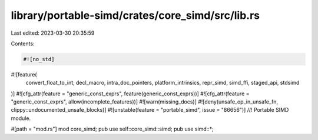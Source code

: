 library/portable-simd/crates/core_simd/src/lib.rs
=================================================

Last edited: 2023-03-30 20:35:59

Contents:

.. code-block:: rs

    #![no_std]
#![feature(
    convert_float_to_int,
    decl_macro,
    intra_doc_pointers,
    platform_intrinsics,
    repr_simd,
    simd_ffi,
    staged_api,
    stdsimd
)]
#![cfg_attr(feature = "generic_const_exprs", feature(generic_const_exprs))]
#![cfg_attr(feature = "generic_const_exprs", allow(incomplete_features))]
#![warn(missing_docs)]
#![deny(unsafe_op_in_unsafe_fn, clippy::undocumented_unsafe_blocks)]
#![unstable(feature = "portable_simd", issue = "86656")]
//! Portable SIMD module.

#[path = "mod.rs"]
mod core_simd;
pub use self::core_simd::simd;
pub use simd::*;


